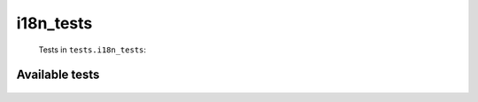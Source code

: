 ==========
i18n_tests
==========
    Tests in ``tests.i18n_tests``:

---------------
Available tests
---------------
    .. autoclass:: tests.i18n_tests.TestTWNTranslate
        :members:
    .. autoclass:: tests.i18n_tests.TestTWNTranslate
        :members:
    .. autoclass:: tests.i18n_tests.TestTWNTranslate
        :members:
    .. autoclass:: tests.i18n_tests.TestTWNTranslate
        :members:
    .. autoclass:: tests.i18n_tests.TestTWNTranslate
        :members:
    .. autoclass:: tests.i18n_tests.TestTWNTranslate
        :members:
    .. autoclass:: tests.i18n_tests.TestTWNTranslate
        :members:
    .. autoclass:: tests.i18n_tests.TestTWNTranslate
        :members:
    .. autoclass:: tests.i18n_tests.TestTWNTranslate
        :members:
    .. autoclass:: tests.i18n_tests.TestTWTranslate
        :members:
    .. autoclass:: tests.i18n_tests.TestTWTranslate
        :members:
    .. autoclass:: tests.i18n_tests.TestTWTranslate
        :members:
    .. autoclass:: tests.i18n_tests.TestTWTranslate
        :members:
    .. autoclass:: tests.i18n_tests.TestTranslate
        :members:
    .. autoclass:: tests.i18n_tests.TestTranslate
        :members:
    .. autoclass:: tests.i18n_tests.TestTranslate
        :members:
    .. autoclass:: tests.i18n_tests.TestTranslate
        :members:

